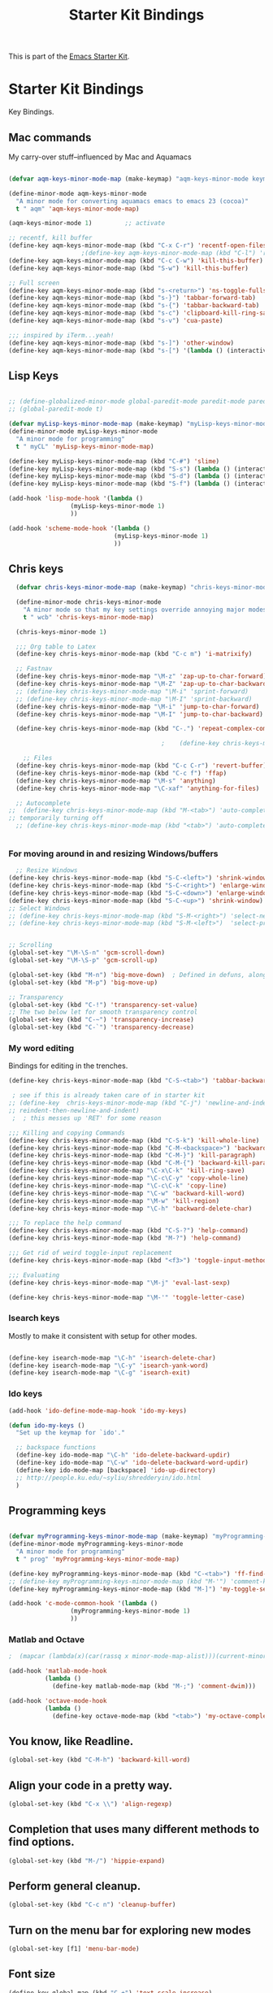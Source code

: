 #+TITLE: Starter Kit Bindings
#+OPTIONS: toc:nil num:nil ^:nil

This is part of the [[file:starter-kit.org][Emacs Starter Kit]].

* Starter Kit Bindings

Key Bindings.

 
** Mac commands
My carry-over stuff--influenced by Mac and Aquamacs

#+begin_src emacs-lisp
  
  (defvar aqm-keys-minor-mode-map (make-keymap) "aqm-keys-minor-mode keymap.")
  
  (define-minor-mode aqm-keys-minor-mode
    "A minor mode for converting aquamacs emacs to emacs 23 (cocoa)"
    t " aqm" 'aqm-keys-minor-mode-map)
  
  (aqm-keys-minor-mode 1)         ;; activate
  
  ;; recentf, kill buffer
  (define-key aqm-keys-minor-mode-map (kbd "C-x C-r") 'recentf-open-files)
                      ;(define-key aqm-keys-minor-mode-map (kbd "C-l") 'recenter-top-bottom)
  (define-key aqm-keys-minor-mode-map (kbd "C-c C-w") 'kill-this-buffer)
  (define-key aqm-keys-minor-mode-map (kbd "S-w") 'kill-this-buffer)
  
  ;; Full screen
  (define-key aqm-keys-minor-mode-map (kbd "s-<return>") 'ns-toggle-fullscreen)
  (define-key aqm-keys-minor-mode-map (kbd "s-}") 'tabbar-forward-tab)
  (define-key aqm-keys-minor-mode-map (kbd "s-{") 'tabbar-backward-tab)
  (define-key aqm-keys-minor-mode-map (kbd "s-c") 'clipboard-kill-ring-save)
  (define-key aqm-keys-minor-mode-map (kbd "s-v") 'cua-paste)
  
  ;;; inspired by iTerm...yeah!
  (define-key aqm-keys-minor-mode-map (kbd "s-]") 'other-window)
  (define-key aqm-keys-minor-mode-map (kbd "s-[") '(lambda () (interactive) (other-window -1)))
  
   #+end_src
** Lisp Keys
#+source: lisp keys
#+begin_src emacs-lisp
  
  ;; (define-globalized-minor-mode global-paredit-mode paredit-mode paredit-mode)
  ;; (global-paredit-mode t)
  
  (defvar myLisp-keys-minor-mode-map (make-keymap) "myLisp-keys-minor-mode keymap.")
  (define-minor-mode myLisp-keys-minor-mode
    "A minor mode for programming"
    t " myCL" 'myLisp-keys-minor-mode-map)
  
  (define-key myLisp-keys-minor-mode-map (kbd "C-#") 'slime)
  (define-key myLisp-keys-minor-mode-map (kbd "S-s") (lambda () (interactive) (insert "[]") (backward-char 1)))
  (define-key myLisp-keys-minor-mode-map (kbd "S-d") (lambda () (interactive) (insert "()") (backward-char 1)))
  (define-key myLisp-keys-minor-mode-map (kbd "S-f") (lambda () (interactive) (insert "{}") (backward-char 1)))
  
  (add-hook 'lisp-mode-hook '(lambda ()
                   (myLisp-keys-minor-mode 1)
                   ))
  
  (add-hook 'scheme-mode-hook '(lambda ()
                               (myLisp-keys-minor-mode 1)
                               ))
#+end_src

** Chris keys
#+source: Chris-keys
#+begin_src emacs-lisp
  (defvar chris-keys-minor-mode-map (make-keymap) "chris-keys-minor-mode keymap.")
  
  (define-minor-mode chris-keys-minor-mode
    "A minor mode so that my key settings override annoying major modes."
    t " wcb" 'chris-keys-minor-mode-map)
  
  (chris-keys-minor-mode 1)
  
  ;;; Org table to Latex
  (define-key chris-keys-minor-mode-map (kbd "C-c m") 'i-matrixify)
  
  ;; Fastnav
  (define-key chris-keys-minor-mode-map "\M-z" 'zap-up-to-char-forward)
  (define-key chris-keys-minor-mode-map "\M-Z" 'zap-up-to-char-backward)
  ;; (define-key chris-keys-minor-mode-map "\M-i" 'sprint-forward)
  ;; (define-key chris-keys-minor-mode-map "\M-I" 'sprint-backward)
  (define-key chris-keys-minor-mode-map "\M-i" 'jump-to-char-forward)
  (define-key chris-keys-minor-mode-map "\M-I" 'jump-to-char-backward)
  
  (define-key chris-keys-minor-mode-map (kbd "C-.") 'repeat-complex-command)
  
                                          ;    (define-key chris-keys-minor-mode "\M-i" 'ido-goto-symbol)
  
    ;; Files
  (define-key chris-keys-minor-mode-map (kbd "C-c C-r") 'revert-buffer)
  (define-key chris-keys-minor-mode-map (kbd "C-c f") 'ffap)
  (define-key chris-keys-minor-mode-map "\M-s" 'anything)
  (define-key chris-keys-minor-mode-map "\C-xaf" 'anything-for-files)
  
  ;; Autocomplete
;;  (define-key chris-keys-minor-mode-map (kbd "M-<tab>") 'auto-complete)
;; temporarily turning off
  ;; (define-key chris-keys-minor-mode-map (kbd "<tab>") 'auto-complete)
  
  
#+end_src

*** For moving around in and resizing Windows/buffers
#+source: windows and buffers
#+begin_src emacs-lisp
    ;; Resize Windows
  (define-key chris-keys-minor-mode-map (kbd "S-C-<left>") 'shrink-window-horizontally)
  (define-key chris-keys-minor-mode-map (kbd "S-C-<right>") 'enlarge-window-horizontally)
  (define-key chris-keys-minor-mode-map (kbd "S-C-<down>") 'enlarge-window)
  (define-key chris-keys-minor-mode-map (kbd "S-C-<up>") 'shrink-window)
  ;; Select Windows
  ;; (define-key chris-keys-minor-mode-map (kbd "S-M-<right>") 'select-next-window)
  ;; (define-key chris-keys-minor-mode-map (kbd "S-M-<left>")  'select-previous-window)
  
  
  ;; Scrolling
  (global-set-key "\M-\S-n" 'gcm-scroll-down)
  (global-set-key "\M-\S-p" 'gcm-scroll-up)
  
  (global-set-key (kbd "M-n") 'big-move-down)  ; Defined in defuns, along with transparency functions
  (global-set-key (kbd "M-p") 'big-move-up)
  
  ;; Transparency
  (global-set-key (kbd "C-!") 'transparency-set-value)
  ;; The two below let for smooth transparency control
  (global-set-key (kbd "C-~") 'transparency-increase)
  (global-set-key (kbd "C-`") 'transparency-decrease)
  
#+end_src

*** My word editing
Bindings for editing in the trenches.
#+source: words
#+begin_src emacs-lisp
  (define-key chris-keys-minor-mode-map (kbd "C-S-<tab>") 'tabbar-backward)
  
   ; see if this is already taken care of in starter kit
  ;; (define-key  chris-keys-minor-mode-map (kbd "C-j") 'newline-and-indent)
  ;; reindent-then-newline-and-indent)
   ;  ; this messes up 'RET' for some reason
  
  ;;; Killing and copying Commands
  (define-key chris-keys-minor-mode-map (kbd "C-S-k") 'kill-whole-line)
  (define-key chris-keys-minor-mode-map (kbd "C-M-<backspace>") 'backward-kill-sexp)
  (define-key chris-keys-minor-mode-map (kbd "C-M-}") 'kill-paragraph)
  (define-key chris-keys-minor-mode-map (kbd "C-M-{") 'backward-kill-paragraph)
  (define-key chris-keys-minor-mode-map "\C-x\C-k" 'kill-ring-save)
  (define-key chris-keys-minor-mode-map "\C-c\C-y" 'copy-whole-line)
  (define-key chris-keys-minor-mode-map "\C-c\C-k" 'copy-line)
  (define-key chris-keys-minor-mode-map "\C-w" 'backward-kill-word)
  (define-key chris-keys-minor-mode-map "\M-w" 'kill-region)
  (define-key chris-keys-minor-mode-map "\C-h" 'backward-delete-char)
  
  ;;; To replace the help command
  (define-key chris-keys-minor-mode-map (kbd "C-S-?") 'help-command)
  (define-key chris-keys-minor-mode-map (kbd "M-?") 'help-command)
  
  ;;; Get rid of weird toggle-input replacement
  (define-key chris-keys-minor-mode-map (kbd "<f3>") 'toggle-input-method)
  
  ;;; Evaluating
  (define-key chris-keys-minor-mode-map "\M-j" 'eval-last-sexp)
  
  (define-key chris-keys-minor-mode-map "\M-'" 'toggle-letter-case)
  
#+end_src
*** Isearch keys
Mostly to make it consistent with setup for other modes.

#+source: isearch
#+begin_src emacs-lisp

  (define-key isearch-mode-map "\C-h" 'isearch-delete-char)
  (define-key isearch-mode-map "\C-y" 'isearch-yank-word)
  (define-key isearch-mode-map "\C-g" 'isearch-exit)

#+end_src

*** Ido keys
#+source: ido
#+begin_src emacs-lisp
  (add-hook 'ido-define-mode-map-hook 'ido-my-keys)
  
  (defun ido-my-keys ()
    "Set up the keymap for `ido'."
  
    ;; backspace functions
    (define-key ido-mode-map "\C-h" 'ido-delete-backward-updir)
    (define-key ido-mode-map "\C-w" 'ido-delete-backward-word-updir)
    (define-key ido-mode-map [backspace] 'ido-up-directory)
    ;; http://people.ku.edu/~syliu/shredderyin/ido.html
    )
  
#+end_src
** Programming keys
#+source: programming keys
#+begin_src emacs-lisp

(defvar myProgramming-keys-minor-mode-map (make-keymap) "myProgramming-keys-minor-mode keymap.")
(define-minor-mode myProgramming-keys-minor-mode
  "A minor mode for programming"
  t " prog" 'myProgramming-keys-minor-mode-map)

(define-key myProgramming-keys-minor-mode-map (kbd "C-<tab>") 'ff-find-other-file )
;; (define-key myProgramming-keys-minor-mode-map (kbd "M-'") 'comment-kill)
(define-key myProgramming-keys-minor-mode-map (kbd "M-]") 'my-toggle-selective-display)

(add-hook 'c-mode-common-hook '(lambda ()
				 (myProgramming-keys-minor-mode 1)
				 ))

#+end_src
*** Matlab and Octave
#+source: Matlab
#+begin_src emacs-lisp
  ;  (mapcar (lambda(x)(car(rassq x minor-mode-map-alist)))(current-minor-mode-maps))
  
  (add-hook 'matlab-mode-hook
            (lambda ()
              (define-key matlab-mode-map (kbd "M-;") 'comment-dwim)))
  
  (add-hook 'octave-mode-hook
            (lambda ()
              (define-key octave-mode-map (kbd "<tab>") 'my-octave-complete-symbol)))
  
#+end_src

** You know, like Readline.
#+begin_src emacs-lisp 
(global-set-key (kbd "C-M-h") 'backward-kill-word)
#+end_src

** Align your code in a pretty way.
#+begin_src emacs-lisp 
(global-set-key (kbd "C-x \\") 'align-regexp)
#+end_src

** Completion that uses many different methods to find options.
#+begin_src emacs-lisp 
(global-set-key (kbd "M-/") 'hippie-expand)
#+end_src

** Perform general cleanup.
#+begin_src emacs-lisp 
(global-set-key (kbd "C-c n") 'cleanup-buffer)
#+end_src

** Turn on the menu bar for exploring new modes
#+begin_src emacs-lisp 
(global-set-key [f1] 'menu-bar-mode)
#+end_src

** Font size
#+begin_src emacs-lisp 
  (define-key global-map (kbd "C-+") 'text-scale-increase)
  (define-key global-map (kbd "C--") 'text-scale-decrease)
  (define-key global-map (kbd "s-=") 'text-scale-increase)
  (define-key global-map (kbd "s--") 'text-scale-decrease)
#+end_src

** Use regex searches by default.
Not sure about this... -wcb
#+begin_src emacs-lisp 
  ;; (global-set-key (kbd "C-s") 'isearch-forward-regexp)
  ;; (global-set-key (kbd "\C-r") 'isearch-backward-regexp)
  ;; (global-set-key (kbd "C-M-s") 'isearch-forward)
  ;; (global-set-key (kbd "C-M-r") 'isearch-backward)
#+end_src

** Jump to a definition in the current file. (This is awesome.)
#+begin_src emacs-lisp 
(global-set-key (kbd "C-x C-i") 'ido-imenu)
#+end_src

** File finding
#+begin_src emacs-lisp 
(global-set-key (kbd "C-x M-f") 'ido-find-file-other-window)
(global-set-key (kbd "C-x C-M-f") 'find-file-in-project)
(global-set-key (kbd "C-x f") 'recentf-ido-find-file)
(global-set-key (kbd "C-x C-p") 'find-file-at-point)
(global-set-key (kbd "C-c y") 'bury-buffer)
(global-set-key (kbd "C-c r") 'revert-buffer)
(global-set-key (kbd "M-`") 'file-cache-minibuffer-complete)
(global-set-key (kbd "C-x C-b") 'ibuffer)
#+end_src

** Window switching and resizing. (C-x o goes to the next window)
#+begin_src emacs-lisp 
  (windmove-default-keybindings) ;; Shift+direction
  (global-set-key (kbd "C-x O") (lambda () (interactive) (other-window -1))) ;; back one
  (global-set-key (kbd "C-x C-o") (lambda () (interactive) (other-window 2))) ;; forward two
#+end_src

** Indentation help
#+begin_src emacs-lisp 
(global-set-key (kbd "C-x ^") 'join-line)
#+end_src

** Start eshell or switch to it if it's active.
#+begin_src emacs-lisp 
(global-set-key (kbd "C-x m") 'eshell)
#+end_src

** Start a new eshell even if one is active.
#+begin_src emacs-lisp 
(global-set-key (kbd "C-x M") (lambda () (interactive) (eshell t)))
#+end_src

** Start a regular shell if you prefer that.
#+begin_src emacs-lisp 
(global-set-key (kbd "C-x M-m") 'shell)
#+end_src

** If you want to be able to M-x without meta
#+begin_src emacs-lisp 
(global-set-key (kbd "C-x C-m") 'execute-extended-command)
#+end_src

** Fetch the contents at a URL, display it raw.
#+begin_src emacs-lisp 
(global-set-key (kbd "C-x h") 'view-url)
#+end_src

** Help should search more than just commands
#+begin_src emacs-lisp 
(global-set-key (kbd "C-h a") 'apropos)
#+end_src

** Should be able to eval-and-replace anywhere.
#+begin_src emacs-lisp 
(global-set-key (kbd "C-c e") 'eval-and-replace)
#+end_src

** Applications
#+begin_src emacs-lisp 

(global-set-key (kbd "C-c j") (lambda () (interactive) (switch-or-start 'jabber-connect "*-jabber-*")))
(global-set-key (kbd "C-c g") (lambda () (interactive) (switch-or-start 'gnus "*Group*")))
(global-set-key (kbd "C-c i") (lambda () (interactive) (switch-or-start (lambda ()
                                                                     (rcirc-connect "irc.freenode.net"))
                                                                   "*irc.freenode.net*")))
(global-set-key (kbd "C-c J") 'jabber-send-presence)
(global-set-key (kbd "C-c M-j") 'jabber-disconnect)
(global-set-key (kbd "C-x g") 'magit-status)
#+end_src

** This is a little hacky since VC doesn't support git add internally
#+begin_src emacs-lisp 
(eval-after-load 'vc
  (define-key vc-prefix-map "i" '(lambda () (interactive)
                                   (if (not (eq 'Git (vc-backend buffer-file-name)))
                                       (vc-register)
                                     (shell-command (format "git add %s" buffer-file-name))
                                     (message "Staged changes.")))))
#+end_src

** Activate occur easily inside isearch
#+begin_src emacs-lisp 
(define-key isearch-mode-map (kbd "C-o")
  (lambda () (interactive)
    (let ((case-fold-search isearch-case-fold-search))
      (occur (if isearch-regexp isearch-string (regexp-quote isearch-string))))))
#+end_src

** Closing
#+begin_src emacs-lisp 
(provide 'starter-kit-bindings)
;;; starter-kit-bindings.el ends here
#+end_src
** Org-mode
Two global binding for Org-mode (see [[file:starter-kit-org.org][starter-kit-org]])

The [[http://orgmode.org/manual/Agenda-Views.html#Agenda-Views][Org-mode agenda]] is good to have close at hand
#+begin_src emacs-lisp
(define-key global-map "\C-ca" 'org-agenda)
#+end_src

Org-mode supports [[http://orgmode.org/manual/Hyperlinks.html#Hyperlinks][links]], this command allows you to store links
globally for later insertion into an Org-mode buffer.  See
[[http://orgmode.org/manual/Handling-links.html#Handling-links][Handling-links]] in the Org-mode manual.
#+begin_src emacs-lisp
(define-key global-map "\C-cl" 'org-store-link)
#+end_src
** Magit
It's to the point now where I almost can't use git without magit.
- [[http://zagadka.vm.bytemark.co.uk/magit/][Homepage]]
- [[http://zagadka.vm.bytemark.co.uk/magit/magit.html][Manual]]
- [[http://groups.google.com/group/magit/][Mailing list]]
#+begin_src emacs-lisp
  (require 'magit)
  (define-key global-map "\M-\C-g" 'magit-status)
#+end_src

#+resname:
: magit-status

** Rgrep
Rgrep is infinitely useful in multi-file projects.

(see [[elisp:(describe-function 'rgrep)]])

#+begin_src emacs-lisp
  (define-key global-map "\C-x\C-r" 'rgrep)
#+end_src
